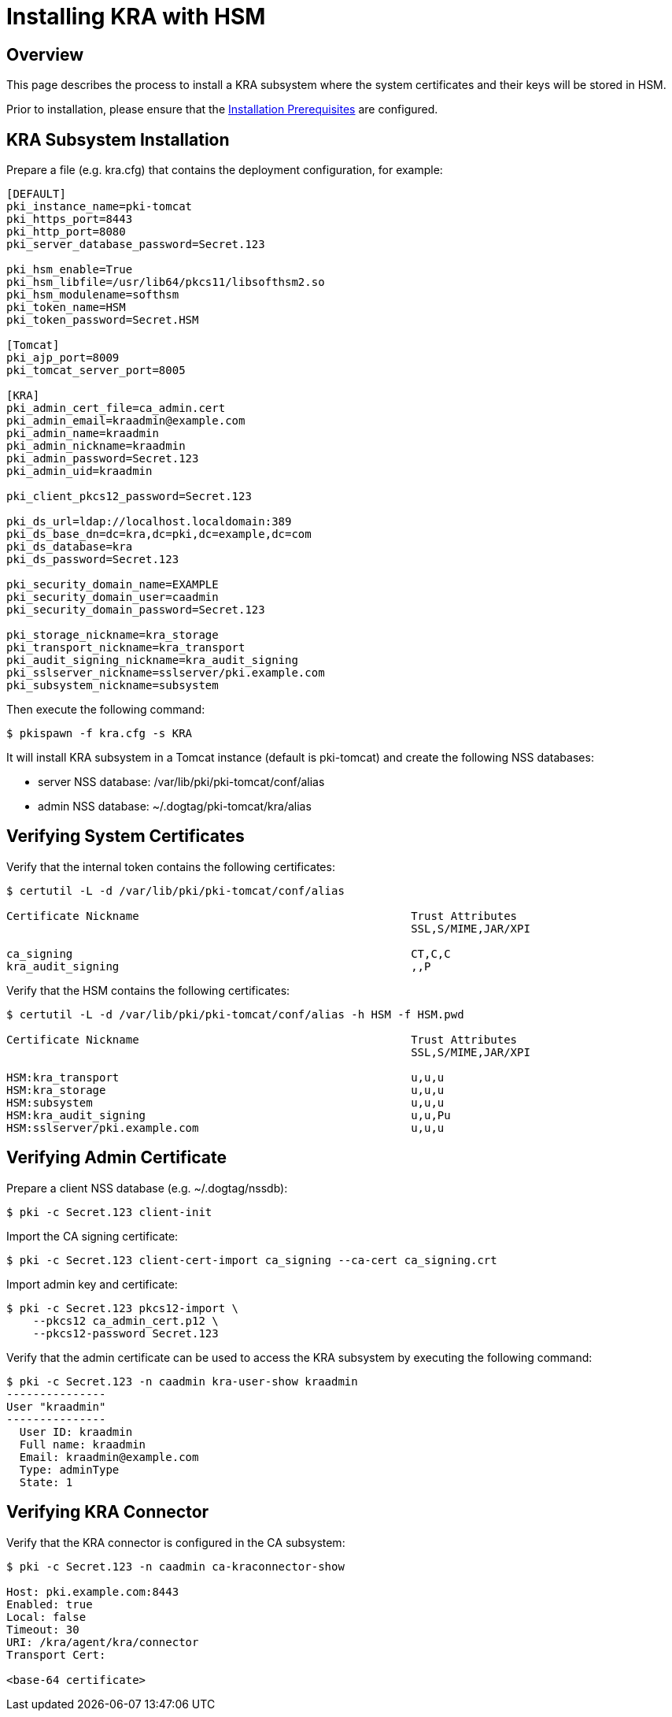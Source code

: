 = Installing KRA with HSM

== Overview

This page describes the process to install a KRA subsystem
where the system certificates and their keys will be stored in HSM.

Prior to installation, please ensure that the link:../others/Installation_Prerequisites.adoc[Installation Prerequisites] are configured.

== KRA Subsystem Installation

Prepare a file (e.g. kra.cfg) that contains the deployment configuration, for example:

....
[DEFAULT]
pki_instance_name=pki-tomcat
pki_https_port=8443
pki_http_port=8080
pki_server_database_password=Secret.123

pki_hsm_enable=True
pki_hsm_libfile=/usr/lib64/pkcs11/libsofthsm2.so
pki_hsm_modulename=softhsm
pki_token_name=HSM
pki_token_password=Secret.HSM

[Tomcat]
pki_ajp_port=8009
pki_tomcat_server_port=8005

[KRA]
pki_admin_cert_file=ca_admin.cert
pki_admin_email=kraadmin@example.com
pki_admin_name=kraadmin
pki_admin_nickname=kraadmin
pki_admin_password=Secret.123
pki_admin_uid=kraadmin

pki_client_pkcs12_password=Secret.123

pki_ds_url=ldap://localhost.localdomain:389
pki_ds_base_dn=dc=kra,dc=pki,dc=example,dc=com
pki_ds_database=kra
pki_ds_password=Secret.123

pki_security_domain_name=EXAMPLE
pki_security_domain_user=caadmin
pki_security_domain_password=Secret.123

pki_storage_nickname=kra_storage
pki_transport_nickname=kra_transport
pki_audit_signing_nickname=kra_audit_signing
pki_sslserver_nickname=sslserver/pki.example.com
pki_subsystem_nickname=subsystem
....

Then execute the following command:

....
$ pkispawn -f kra.cfg -s KRA
....

It will install KRA subsystem in a Tomcat instance (default is pki-tomcat) and create the following NSS databases:

* server NSS database: /var/lib/pki/pki-tomcat/conf/alias
* admin NSS database: ~/.dogtag/pki-tomcat/kra/alias

== Verifying System Certificates

Verify that the internal token contains the following certificates:

....
$ certutil -L -d /var/lib/pki/pki-tomcat/conf/alias

Certificate Nickname                                         Trust Attributes
                                                             SSL,S/MIME,JAR/XPI

ca_signing                                                   CT,C,C
kra_audit_signing                                            ,,P
....

Verify that the HSM contains the following certificates:

....
$ certutil -L -d /var/lib/pki/pki-tomcat/conf/alias -h HSM -f HSM.pwd

Certificate Nickname                                         Trust Attributes
                                                             SSL,S/MIME,JAR/XPI

HSM:kra_transport                                            u,u,u
HSM:kra_storage                                              u,u,u
HSM:subsystem                                                u,u,u
HSM:kra_audit_signing                                        u,u,Pu
HSM:sslserver/pki.example.com                                u,u,u
....

== Verifying Admin Certificate

Prepare a client NSS database (e.g. ~/.dogtag/nssdb):

....
$ pki -c Secret.123 client-init
....

Import the CA signing certificate:

....
$ pki -c Secret.123 client-cert-import ca_signing --ca-cert ca_signing.crt
....

Import admin key and certificate:

....
$ pki -c Secret.123 pkcs12-import \
    --pkcs12 ca_admin_cert.p12 \
    --pkcs12-password Secret.123
....

Verify that the admin certificate can be used to access the KRA subsystem by executing the following command:

....
$ pki -c Secret.123 -n caadmin kra-user-show kraadmin
---------------
User "kraadmin"
---------------
  User ID: kraadmin
  Full name: kraadmin
  Email: kraadmin@example.com
  Type: adminType
  State: 1
....

== Verifying KRA Connector

Verify that the KRA connector is configured in the CA subsystem:

....
$ pki -c Secret.123 -n caadmin ca-kraconnector-show

Host: pki.example.com:8443
Enabled: true
Local: false
Timeout: 30
URI: /kra/agent/kra/connector
Transport Cert:

<base-64 certificate>
....
